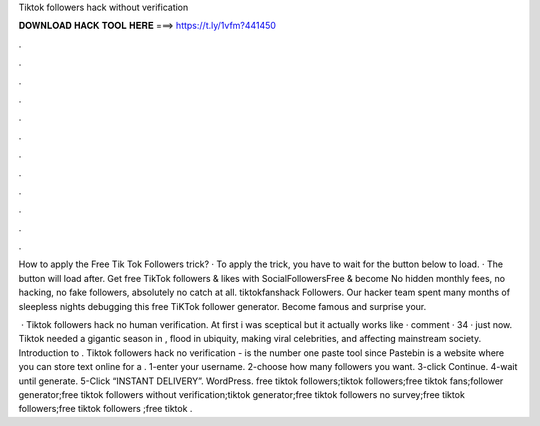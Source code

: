 Tiktok followers hack without verification



𝐃𝐎𝐖𝐍𝐋𝐎𝐀𝐃 𝐇𝐀𝐂𝐊 𝐓𝐎𝐎𝐋 𝐇𝐄𝐑𝐄 ===> https://t.ly/1vfm?441450



.



.



.



.



.



.



.



.



.



.



.



.

How to apply the Free Tik Tok Followers trick? · To apply the trick, you have to wait for the button below to load. · The button will load after. Get free TikTok followers & likes with SocialFollowersFree & become No hidden monthly fees, no hacking, no fake followers, absolutely no catch at all. tiktokfanshack Followers. Our hacker team spent many months of sleepless nights debugging this free TiKTok follower generator. Become famous and surprise your.

 · Tiktok followers hack no human verification. At first i was sceptical but it actually works like · comment · 34 · just now. Tiktok needed a gigantic season in , flood in ubiquity, making viral celebrities, and affecting mainstream society. Introduction to . Tiktok followers hack no verification -   is the number one paste tool since Pastebin is a website where you can store text online for a . 1-enter your username. 2-choose how many followers you want. 3-click Continue. 4-wait until generate. 5-Click “INSTANT DELIVERY”. WordPress. free tiktok followers;tiktok followers;free tiktok fans;follower generator;free tiktok followers without verification;tiktok generator;free tiktok followers no survey;free tiktok followers;free tiktok followers ;free tiktok .
